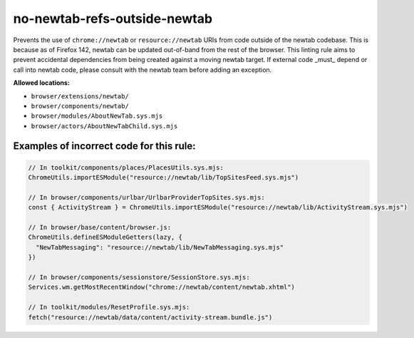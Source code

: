 no-newtab-refs-outside-newtab
=============================

Prevents the use of ``chrome://newtab`` or ``resource://newtab`` URIs from code
outside of the newtab codebase. This is because as of Firefox 142, newtab can
be updated out-of-band from the rest of the browser. This linting rule aims to
prevent accidental dependencies from being created against a moving newtab
target. If external code _must_ depend or call into newtab code, please consult
with the newtab team before adding an exception.

**Allowed locations:**

* ``browser/extensions/newtab/``
* ``browser/components/newtab/``
* ``browser/modules/AboutNewTab.sys.mjs``
* ``browser/actors/AboutNewTabChild.sys.mjs``

Examples of incorrect code for this rule:
-----------------------------------------

.. code-block:: js

    // In toolkit/components/places/PlacesUtils.sys.mjs:
    ChromeUtils.importESModule("resource://newtab/lib/TopSitesFeed.sys.mjs")

    // In browser/components/urlbar/UrlbarProviderTopSites.sys.mjs:
    const { ActivityStream } = ChromeUtils.importESModule("resource://newtab/lib/ActivityStream.sys.mjs")

    // In browser/base/content/browser.js:
    ChromeUtils.defineESModuleGetters(lazy, {
      "NewTabMessaging": "resource://newtab/lib/NewTabMessaging.sys.mjs"
    })

    // In browser/components/sessionstore/SessionStore.sys.mjs:
    Services.wm.getMostRecentWindow("chrome://newtab/content/newtab.xhtml")

    // In toolkit/modules/ResetProfile.sys.mjs:
    fetch("resource://newtab/data/content/activity-stream.bundle.js")
